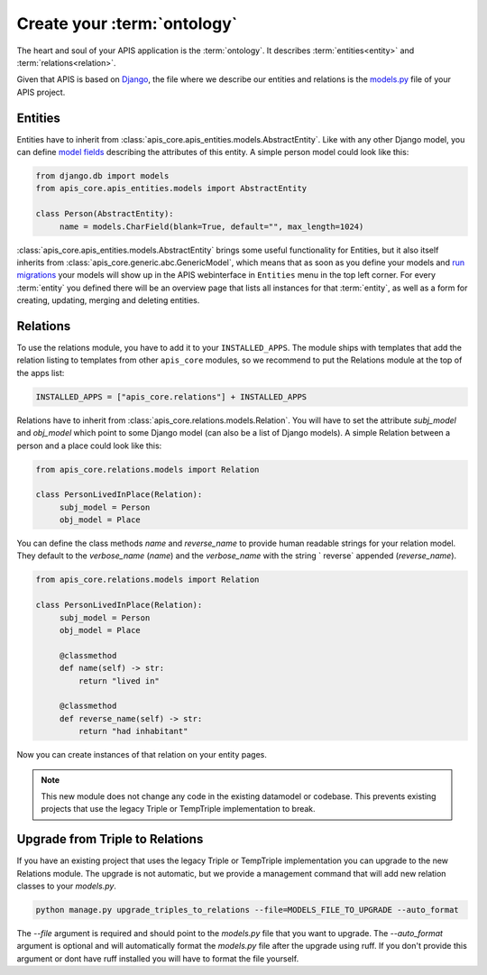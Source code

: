 Create your :term:`ontology`
============================

The heart and soul of your APIS application is the :term:`ontology`. It
describes :term:`entities<entity>` and :term:`relations<relation>`.

Given that APIS is based on `Django <https://www.djangoproject.com/>`_, the
file where we describe our entities and relations is the `models.py
<https://docs.djangoproject.com/en/4.2/topics/db/models/>`_ file of your APIS
project.

Entities
^^^^^^^^

Entities have to inherit from
:class:`apis_core.apis_entities.models.AbstractEntity`. Like with any other
Django model, you can define `model fields
<https://docs.djangoproject.com/en/4.2/ref/models/fields/>`_ describing the
attributes of this entity. A simple person model could look like this:

.. code-block:: python

   from django.db import models
   from apis_core.apis_entities.models import AbstractEntity

   class Person(AbstractEntity):
        name = models.CharField(blank=True, default="", max_length=1024)


:class:`apis_core.apis_entities.models.AbstractEntity` brings some useful
functionality for Entities, but it also itself inherits from
:class:`apis_core.generic.abc.GenericModel`, which means that as soon as
you define your models and `run
migrations <https://docs.djangoproject.com/en/4.2/topics/migrations/>`_ your
models will show up in the APIS webinterface in ``Entities`` menu in the
top left corner.
For every :term:`entity` you defined there will be an overview page that
lists all instances for that :term:`entity`, as well as a form for creating,
updating, merging and deleting entities.

.. image:: img/ontology_entity_menu.png
   :alt: Image showing the APIS Entity menu with one item labelled Persons


Relations
^^^^^^^^^

To use the relations module, you have to add it to your ``INSTALLED_APPS``. The module
ships with templates that add the relation listing to templates from other ``apis_core``
modules, so we recommend to put the Relations module at the top of the apps list:

.. code-block:: python

   INSTALLED_APPS = ["apis_core.relations"] + INSTALLED_APPS

Relations have to inherit from :class:`apis_core.relations.models.Relation`. You will
have to set the attribute `subj_model` and `obj_model` which point
to some Django model (can also be a list of Django models). A simple Relation between
a person and a place could look like this:

.. code-block:: python

   from apis_core.relations.models import Relation

   class PersonLivedInPlace(Relation):
        subj_model = Person
        obj_model = Place

You can define the class methods `name` and `reverse_name` to provide human readable
strings for your relation model. They default to the `verbose_name` (`name`) and the
`verbose_name` with the string ` reverse` appended (`reverse_name`).

.. code-block:: python

   from apis_core.relations.models import Relation

   class PersonLivedInPlace(Relation):
        subj_model = Person
        obj_model = Place

        @classmethod
        def name(self) -> str:
            return "lived in"

        @classmethod
        def reverse_name(self) -> str:
            return "had inhabitant"

Now you can create instances of that relation on your entity pages.

.. note::
   This new module does not change any code in the existing datamodel or codebase. This
   prevents existing projects that use the legacy Triple or TempTriple implementation
   to break.


Upgrade from Triple to Relations
^^^^^^^^^^^^^^^^^^^^^^^^^^^^^^^^

If you have an existing project that uses the legacy Triple or TempTriple implementation
you can upgrade to the new Relations module. The upgrade is not automatic, but we provide
a management command that will add new relation classes to your `models.py`.

.. code-block:: bash

   python manage.py upgrade_triples_to_relations --file=MODELS_FILE_TO_UPGRADE --auto_format

The `--file` argument is required and should point to the `models.py` file that you want
to upgrade. The `--auto_format` argument is optional and will automatically format the
`models.py` file after the upgrade using ruff. If you don't provide this argument or dont 
have ruff installed you will have to format the file yourself.
